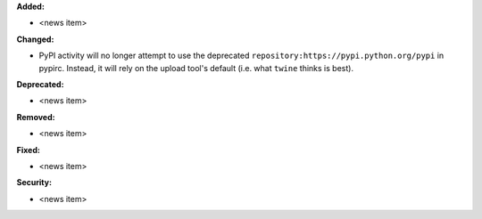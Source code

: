 **Added:**

* <news item>

**Changed:**

* PyPI activity will no longer attempt to use the deprecated
  ``repository:https://pypi.python.org/pypi`` in pypirc. Instead,
  it will rely on the upload tool's default (i.e. what ``twine`` thinks
  is best).

**Deprecated:**

* <news item>

**Removed:**

* <news item>

**Fixed:**

* <news item>

**Security:**

* <news item>
